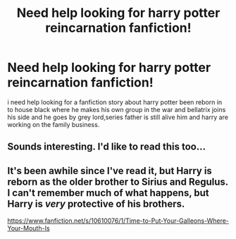 #+TITLE: Need help looking for harry potter reincarnation fanfiction!

* Need help looking for harry potter reincarnation fanfiction!
:PROPERTIES:
:Author: Warsame1
:Score: 9
:DateUnix: 1458263762.0
:DateShort: 2016-Mar-18
:FlairText: Request
:END:
i need help looking for a fanfiction story about harry potter been reborn in to house black where he makes his own group in the war and bellatrix joins his side and he goes by grey lord,series father is still alive him and harry are working on the family business.


** Sounds interesting. I'd like to read this too...
:PROPERTIES:
:Author: serenehime
:Score: 1
:DateUnix: 1458268609.0
:DateShort: 2016-Mar-18
:END:


** It's been awhile since I've read it, but Harry is reborn as the older brother to Sirius and Regulus. I can't remember much of what happens, but Harry is /very/ protective of his brothers.

[[https://www.fanfiction.net/s/10610076/1/Time-to-Put-Your-Galleons-Where-Your-Mouth-Is]]
:PROPERTIES:
:Author: NaughtyGaymer
:Score: 1
:DateUnix: 1458294701.0
:DateShort: 2016-Mar-18
:END:
